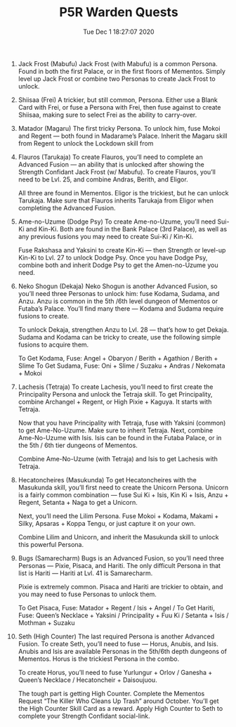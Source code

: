 #+TITLE: P5R Warden Quests
#+DATE: Tue Dec  1 18:27:07 2020  

1. Jack Frost (Mabufu)
    Jack Frost (with Mabufu) is a common Persona. Found in both the first Palace, or in the first floors of Mementos. Simply level up Jack Frost or combine two Personas to create Jack Frost to unlock.
2. Shiisaa (Frei)
    A trickier, but still common, Persona. Either use a Blank Card with Frei, or fuse a Persona with Frei, then fuse against to create Shiisaa, making sure to select Frei as the ability to carry-over.
3. Matador (Magaru)
    The first tricky Persona. To unlock him, fuse Mokoi and Regent — both found in Madarame’s Palace. Inherit the Magaru skill from Regent to unlock the Lockdown skill from
4. Flauros (Tarukaja)
    To create Flauros, you’ll need to complete an Advanced Fusion — an ability that is unlocked after showing the Strength Confidant Jack Frost (w/ Mabufu). To create Flauros, you’ll need to be Lvl. 25, and combine Andras, Berith, and Eligor.
    
    All three are found in Mementos. Eligor is the trickiest, but he can unlock Tarukaja. Make sure that Flauros inherits Tarukaja from Eligor when completing the Advanced Fusion.
5. Ame-no-Uzume (Dodge Psy)
    To create Ame-no-Uzume, you’ll need Sui-Ki and Kin-Ki. Both are found in the Bank Palace (3rd Palace), as well as any previous fusions you may need to create Sui-Ki / Kin-Ki.

    Fuse Rakshasa and Yaksini to create Kin-Ki — then Strength or level-up Kin-Ki to Lvl. 27 to unlock Dodge Psy. Once you have Dodge Psy, combine both and inherit Dodge Psy to get the Amen-no-Uzume you need.
6. Neko Shogun (Dekaja)
    Neko Shogun is another Advanced Fusion, so you’ll need three Personas to unlock him: fuse Kodama, Sudama, and Anzu. Anzu is common in the 5th /6th level dungeon of Mementos or Futaba’s Palace. You’ll find many there — Kodama and Sudama require fusions to create.

    To unlock Dekaja, strengthen Anzu to Lvl. 28 — that’s how to get Dekaja. Sudama and Kodama can be tricky to create, use the following simple fusions to acquire them.

    To Get Kodama, Fuse: Angel + Obaryon / Berith + Agathion / Berith + Slime
    To Get Sudama, Fuse: Oni + Slime / Suzaku + Andras / Nekomata + Mokoi
7. Lachesis (Tetraja)
    To create Lachesis, you’ll need to first create the Principality Persona and unlock the Tetraja skill. To get Principality, combine Archangel + Regent, or High Pixie + Kaguya. It starts with Tetraja.

    Now that you have Principality with Tetraja, fuse with Yaksini (common) to get Ame-No-Uzume. Make sure to inherit Tetraja. Next, combine Ame-No-Uzume with Isis. Isis can be found in the Futaba Palace, or in the 5th / 6th tier dungeons of Mementos.

    Combine Ame-No-Uzume (with Tetraja) and Isis to get Lachesis with Tetraja.
8. Hecatoncheires (Masukunda)
    To get Hecatoncheires with the Masukunda skill, you’ll first need to create the Unicorn Persona. Unicorn is a fairly common combination — fuse Sui Ki + Isis, Kin Ki + Isis, Anzu + Regent, Setanta + Naga to get a Unicorn.

    Next, you’ll need the Lilim Persona. Fuse Mokoi + Kodama, Makami + Silky, Apsaras + Koppa Tengu, or just capture it on your own.

    Combine Lilim and Unicorn, and inherit the Masukunda skill to unlock this powerful Persona.
9. Bugs (Samarecharm)
    Bugs is an Advanced Fusion, so you’ll need three Personas — Pixie, Pisaca, and Hariti. The only difficult Persona in that list is Hariti — Hariti at Lvl. 41 is Samarecharm.

    Pixie is extremely common. Pisaca and Hariti are trickier to obtain, and you may need to fuse Personas to unlock them.

    To Get Pisaca, Fuse: Matador + Regent / Isis + Angel /
    To Get Hariti, Fuse: Queen’s Necklace + Yaksini / Principality + Fuu Ki / Setanta + Isis / Mothman + Suzaku
10. Seth (High Counter)
    The last required Persona is another Advanced Fusion. To create Seth, you’ll need to fuse — Horus, Anubis, and Isis. Anubis and Isis are available Personas in the 5th/6th depth dungeons of Mementos. Horus is the trickiest Persona in the combo.

    To create Horus, you’ll need to fuse Yurlungur + Orlov / Ganesha + Queen’s Necklace / Hecatoncheir + Daisoujuou.

    The tough part is getting High Counter. Complete the Mementos Request “The Killer Who Cleans Up Trash” around October. You’ll get the High Counter Skill Card as a reward. Apply High Counter to Seth to complete your Strength Confidant social-link.
